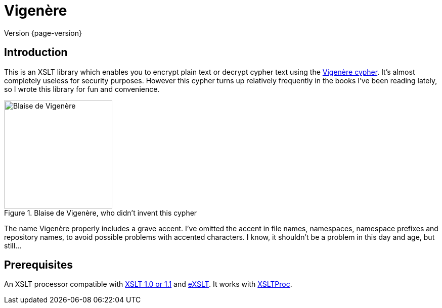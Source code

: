 = Vigenère
:vigenere-cypher: https://en.wikipedia.org/wiki/Vigen%C3%A8re_cipher
:xslt: http://www.w3.org/TR/xslt
:exslt: http://exslt.org/
:xsltproc: http://xmlsoft.org/libxslt/

****
Version {page-version}
****

== Introduction

This is an XSLT library which enables you to encrypt plain text or decrypt cypher text using the {vigenere-cypher}[Vigenère cypher].
It’s almost completely useless for security purposes.
However this cypher turns up relatively frequently in the books I’ve been reading lately, so I wrote this library for fun and convenience.

.Blaise de Vigenère, who didn't invent this cypher
image::Vigenere.png[Blaise de Vigenère,214]

The name Vigenère properly includes a grave accent.
I’ve omitted the accent in file names, namespaces, namespace prefixes and repository names, to avoid possible problems with accented characters.
I know, it shouldn’t be a problem in this day and age, but still…

== Prerequisites

An XSLT processor compatible with {xslt}[XSLT 1.0 or 1.1] and {exslt}[eXSLT].
It works with {xsltproc}[XSLTProc].
